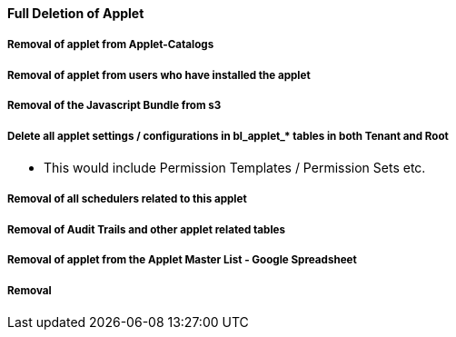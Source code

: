 [#h3_applet_dev_delete_of_applet]
==== Full Deletion of Applet


===== Removal of applet from Applet-Catalogs

===== Removal of applet from users who have installed the applet

===== Removal of the Javascript Bundle from s3

===== Delete all applet settings / configurations in bl_applet_* tables in both Tenant and Root

* This would include Permission Templates / Permission Sets etc.

===== Removal of all schedulers related to this applet

===== Removal of Audit Trails and other applet related tables


===== Removal of applet from the Applet Master List - Google Spreadsheet

===== Removal 
